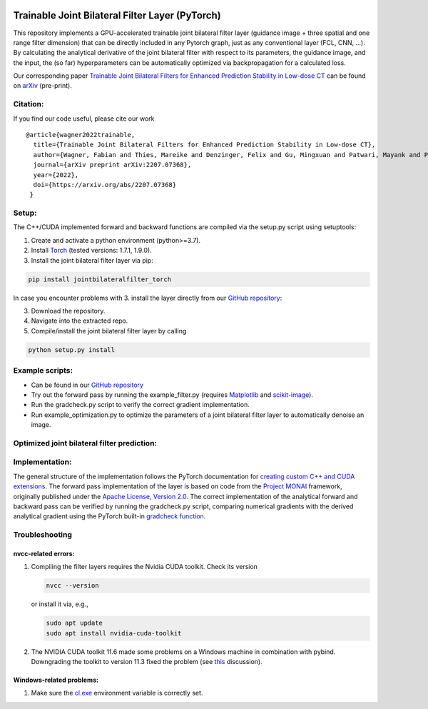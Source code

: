 .. image:: https://badge.fury.io/py/jointbilateralfilter_torch.svg
    :target: https://badge.fury.io/py/jointbilateralfilter_torch

================================================
Trainable Joint Bilateral Filter Layer (PyTorch)
================================================

This repository implements a GPU-accelerated trainable joint bilateral filter layer (guidance image + three spatial and one range filter dimension) that can be directly included in any Pytorch graph, just as any conventional layer (FCL, CNN, ...). By calculating the analytical derivative of the joint bilateral filter with respect to its parameters, the guidance image, and the input, the (so far) hyperparameters can be automatically optimized via backpropagation for a calculated loss.

Our corresponding paper `Trainable Joint Bilateral Filters for Enhanced Prediction Stability in Low-dose CT <https://arxiv.org/pdf/2207.07368.pdf>`__ can be found on `arXiv <https://arxiv.org/abs/2207.07368>`__ (pre-print).

Citation:
~~~~~~~~~

If you find our code useful, please cite our work

::

   @article{wagner2022trainable,
     title={Trainable Joint Bilateral Filters for Enhanced Prediction Stability in Low-dose CT},
     author={Wagner, Fabian and Thies, Mareike and Denzinger, Felix and Gu, Mingxuan and Patwari, Mayank and Ploner, Stefan and Maul, Noah and Pfaff, Laura and Huang, Yixing and Maier, Andreas},
     journal={arXiv preprint arXiv:2207.07368},
     year={2022},
     doi={https://arxiv.org/abs/2207.07368}
    }

Setup:
~~~~~~

The C++/CUDA implemented forward and backward functions are compiled via
the setup.py script using setuptools:

1. Create and activate a python environment (python>=3.7).
2. Install `Torch <https://pytorch.org/get-started/locally/>`__ (tested versions: 1.7.1, 1.9.0).
3. Install the joint bilateral filter layer via pip:

.. code:: bash

   pip install jointbilateralfilter_torch

In case you encounter problems with 3. install the layer directly from our
`GitHub repository <https://github.com/faebstn96/trainable-joint-bilateral-filter-source>`__:

3. Download the repository.
4. Navigate into the extracted repo.
5. Compile/install the joint bilateral filter layer by calling

.. code:: bash

   python setup.py install

Example scripts:
~~~~~~~~~~~~~~~~
-  Can be found in our `GitHub repository <https://github.com/faebstn96/trainable-joint-bilateral-filter-source>`__
-  Try out the forward pass by running the example_filter.py (requires
   `Matplotlib <https://matplotlib.org/stable/users/installing.html>`__
   and
   `scikit-image <https://scikit-image.org/docs/stable/install.html>`__).
-  Run the gradcheck.py script to verify the correct gradient
   implementation.
-  Run example_optimization.py to optimize the parameters of a joint bilateral
   filter layer to automatically denoise an image.

Optimized joint bilateral filter prediction:
~~~~~~~~~~~~~~~~~~~~~~~~~~~~~~~~~~~~~~~~~~~~

.. image:: https://github.com/faebstn96/trainable-joint-bilateral-filter-source/blob/main/out/example_optimization.png?raw=true

Implementation:
~~~~~~~~~~~~~~~

The general structure of the implementation follows the PyTorch
documentation for `creating custom C++ and CUDA
extensions <https://pytorch.org/tutorials/advanced/cpp_extension.html>`__.
The forward pass implementation of the layer is based on code from the
`Project MONAI <https://docs.monai.io/en/latest/networks.html>`__
framework, originally published under the `Apache License, Version
2.0 <https://www.apache.org/licenses/LICENSE-2.0>`__. The correct
implementation of the analytical forward and backward pass can be
verified by running the gradcheck.py script, comparing numerical
gradients with the derived analytical gradient using the PyTorch
built-in `gradcheck
function <https://pytorch.org/docs/stable/generated/torch.autograd.gradcheck.html>`__.

Troubleshooting
~~~~~~~~~~~~~~~

nvcc-related errors:
^^^^^^^^^^^^^^^^^^^^

1. Compiling the filter layers requires the Nvidia CUDA toolkit. Check
   its version

   .. code:: bash

      nvcc --version

   or install it via, e.g.,

   .. code:: bash

      sudo apt update
      sudo apt install nvidia-cuda-toolkit

2. The NVIDIA CUDA toolkit 11.6 made some problems on a Windows machine
   in combination with pybind. Downgrading the toolkit to version 11.3
   fixed the problem (see
   `this <https://discuss.pytorch.org/t/cuda-11-6-extension-problem/145830>`__
   discussion).

Windows-related problems:
^^^^^^^^^^^^^^^^^^^^^^^^^

1. Make sure the
   `cl.exe <https://docs.microsoft.com/en-us/cpp/build/reference/compiler-options?view=msvc-170>`__
   environment variable is correctly set.
